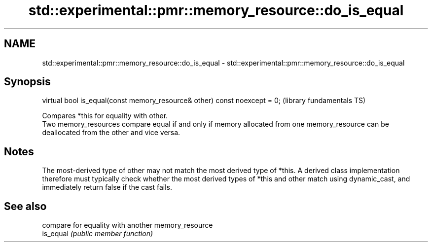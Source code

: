 .TH std::experimental::pmr::memory_resource::do_is_equal 3 "2020.03.24" "http://cppreference.com" "C++ Standard Libary"
.SH NAME
std::experimental::pmr::memory_resource::do_is_equal \- std::experimental::pmr::memory_resource::do_is_equal

.SH Synopsis

  virtual bool is_equal(const memory_resource& other) const noexcept = 0;  (library fundamentals TS)

  Compares *this for equality with other.
  Two memory_resources compare equal if and only if memory allocated from one memory_resource can be deallocated from the other and vice versa.

.SH Notes

  The most-derived type of other may not match the most derived type of *this. A derived class implementation therefore must typically check whether the most derived types of *this and other match using dynamic_cast, and immediately return false if the cast fails.

.SH See also


           compare for equality with another memory_resource
  is_equal \fI(public member function)\fP




